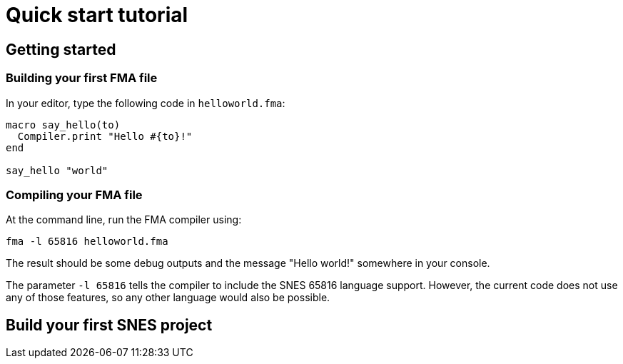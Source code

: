 = Quick start tutorial

== Getting started

=== Building your first FMA file

In your editor, type the following code in `helloworld.fma`:

[source, ruby]
----
macro say_hello(to)
  Compiler.print "Hello #{to}!"
end

say_hello "world"
----


=== Compiling your FMA file

At the command line, run the FMA compiler using:

    fma -l 65816 helloworld.fma

The result should be some debug outputs and the message "Hello world!" somewhere in your console.

The parameter `-l 65816` tells the compiler to include the SNES 65816 language
support. However, the current code does not use any of those features, so any
other language would also be possible.



== Build your first SNES project

